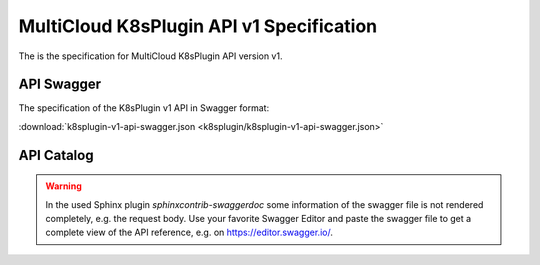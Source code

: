 ..
 This work is licensed under a Creative Commons Attribution 4.0
 International License.

=========================================
MultiCloud K8sPlugin API v1 Specification
=========================================

The is the specification for MultiCloud K8sPlugin API version v1.

API Swagger
===========

The specification of the K8sPlugin v1 API in Swagger format:

:download:`k8splugin-v1-api-swagger.json <k8splugin/k8splugin-v1-api-swagger.json>`

API Catalog
===========

.. warning::
   In the used Sphinx plugin `sphinxcontrib-swaggerdoc` some information of the swagger file is not
   rendered completely, e.g. the request body. Use your favorite Swagger Editor and paste the swagger file
   to get a complete view of the API reference, e.g. on https://editor.swagger.io/.

.. swaggerv2doc:: k8splugin/k8splugin-v1-api-swagger.json
